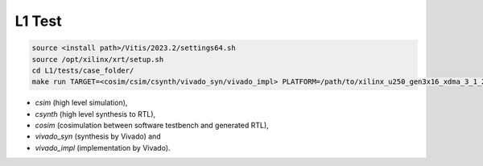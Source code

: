 .. 
   Copyright (C) 2019-2022, Xilinx, Inc.
   Copyright (C) 2022-2023, Advanced Micro Devices, Inc.
  
   Licensed under the Apache License, Version 2.0 (the "License");
   you may not use this file except in compliance with the License.
   You may obtain a copy of the License at
  
       http://www.apache.org/licenses/LICENSE-2.0
  
   Unless required by applicable law or agreed to in writing, software
   distributed under the License is distributed on an "AS IS" BASIS,
   WITHOUT WARRANTIES OR CONDITIONS OF ANY KIND, either express or implied.
   See the License for the specific language governing permissions and
   limitations under the License.

.. meta::
   :keywords: BLAS, Library, Vitis BLAS Library, primitives, L1 test
   :description: Vitis BLAS library L1 primitive implementations have been tested in vitis tools.
   :xlnxdocumentclass: Document
   :xlnxdocumenttype: Tutorials

.. _user_guide_test_l1:

*******************************
L1 Test
*******************************

.. code-block:: bash

    source <install path>/Vitis/2023.2/settings64.sh
    source /opt/xilinx/xrt/setup.sh
    cd L1/tests/case_folder/
    make run TARGET=<cosim/csim/csynth/vivado_syn/vivado_impl> PLATFORM=/path/to/xilinx_u250_gen3x16_xdma_3_1_202020_1.xpfm

- `csim` (high level simulation),
- `csynth` (high level synthesis to RTL),
- `cosim` (cosimulation between software testbench and generated RTL),
- `vivado_syn` (synthesis by Vivado) and
- `vivado_impl` (implementation by Vivado).

